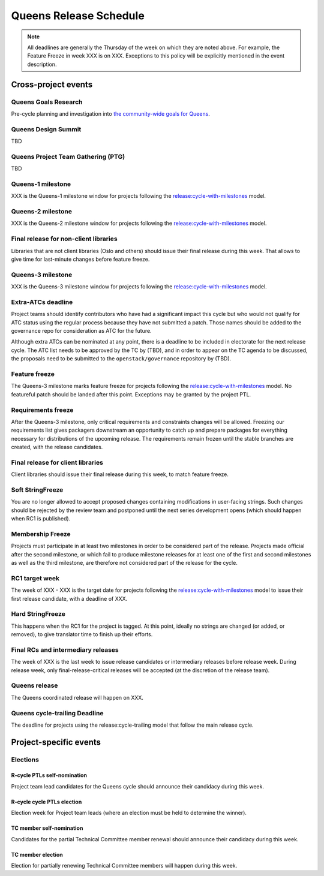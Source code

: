 =========================
 Queens Release Schedule
=========================

.. note::

   All deadlines are generally the Thursday of the week on which they
   are noted above. For example, the Feature Freeze in week XXX is on
   XXX. Exceptions to this policy will be explicitly mentioned
   in the event description.

Cross-project events
====================

.. _q-goals-research:

Queens Goals Research
---------------------

Pre-cycle planning and investigation into `the community-wide goals
for Queens <https://governance.openstack.org/tc/goals/queens/index.html>`__.

.. _q-design-summit:

Queens Design Summit
--------------------

TBD

.. _q-ptg:

Queens Project Team Gathering (PTG)
-----------------------------------

TBD

.. _q-1:

Queens-1 milestone
------------------

XXX is the Queens-1 milestone window for projects following the
`release:cycle-with-milestones`_ model.

.. _release:cycle-with-milestones: https://governance.openstack.org/tc/reference/tags/release_cycle-with-milestones.html

.. _q-2:

Queens-2 milestone
------------------

XXX is the Queens-2 milestone window for projects following the
`release:cycle-with-milestones`_ model.

.. _q-final-lib:

Final release for non-client libraries
--------------------------------------

Libraries that are not client libraries (Oslo and others) should issue their
final release during this week. That allows to give time for last-minute
changes before feature freeze.

.. _q-3:

Queens-3 milestone
------------------

XXX is the Queens-3 milestone window for projects following the
`release:cycle-with-milestones`_ model.

.. _q-extra-atcs:

Extra-ATCs deadline
-------------------

Project teams should identify contributors who have had a significant
impact this cycle but who would not qualify for ATC status using the
regular process because they have not submitted a patch. Those names
should be added to the governance repo for consideration as ATC for
the future.

Although extra ATCs can be nominated at any point, there is a deadline
to be included in electorate for the next release cycle.  The ATC list
needs to be approved by the TC by (TBD), and in order to appear on the
TC agenda to be discussed, the proposals need to be submitted to the
``openstack/governance`` repository by (TBD).

.. _q-ff:

Feature freeze
--------------

The Queens-3 milestone marks feature freeze for projects following the
`release:cycle-with-milestones`_ model. No featureful patch should be landed
after this point. Exceptions may be granted by the project PTL.

.. _q-rf:

Requirements freeze
-------------------

After the Queens-3 milestone, only critical requirements and
constraints changes will be allowed. Freezing our requirements list
gives packagers downstream an opportunity to catch up and prepare
packages for everything necessary for distributions of the upcoming
release. The requirements remain frozen until the stable branches are
created, with the release candidates.

.. _q-final-clientlib:

Final release for client libraries
----------------------------------

Client libraries should issue their final release during this week, to
match feature freeze.

.. _q-soft-sf:

Soft StringFreeze
-----------------

You are no longer allowed to accept proposed changes containing
modifications in user-facing strings. Such changes should be rejected
by the review team and postponed until the next series development
opens (which should happen when RC1 is published).

.. _q-mf:

Membership Freeze
-----------------

Projects must participate in at least two milestones in order to be
considered part of the release. Projects made official after the
second milestone, or which fail to produce milestone releases for at
least one of the first and second milestones as well as the third
milestone, are therefore not considered part of the release for the
cycle.

.. _q-rc1:

RC1 target week
---------------

The week of XXX - XXX is the target date for projects
following the `release:cycle-with-milestones`_ model to issue their
first release candidate, with a deadline of XXX.

.. _q-hard-sf:

Hard StringFreeze
-----------------

This happens when the RC1 for the project is tagged. At this point, ideally
no strings are changed (or added, or removed), to give translator time to
finish up their efforts.

.. _q-finalrc:

Final RCs and intermediary releases
-----------------------------------

The week of XXX is the last week to issue release candidates or
intermediary releases before release week. During release week, only
final-release-critical releases will be accepted (at the discretion of
the release team).

.. _q-release:

Queens release
--------------

The Queens coordinated release will happen on XXX.

.. _q-trailing:

Queens cycle-trailing Deadline
------------------------------

The deadline for projects using the release:cycle-trailing model that
follow the main release cycle.

Project-specific events
=======================

Elections
---------

.. _r-ptl-nomination:

R-cycle PTLs self-nomination
^^^^^^^^^^^^^^^^^^^^^^^^^^^^

Project team lead candidates for the Queens cycle should announce their
candidacy during this week.

.. _r-ptl-election:

R-cycle cycle PTLs election
^^^^^^^^^^^^^^^^^^^^^^^^^^^

Election week for Project team leads (where an election must be held to
determine the winner).

.. _r-tc-nomination:

TC member self-nomination
^^^^^^^^^^^^^^^^^^^^^^^^^

Candidates for the partial Technical Committee member renewal should announce
their candidacy during this week.

.. _r-tc-election:

TC member election
^^^^^^^^^^^^^^^^^^

Election for partially renewing Technical Committee members will happen
during this week.
